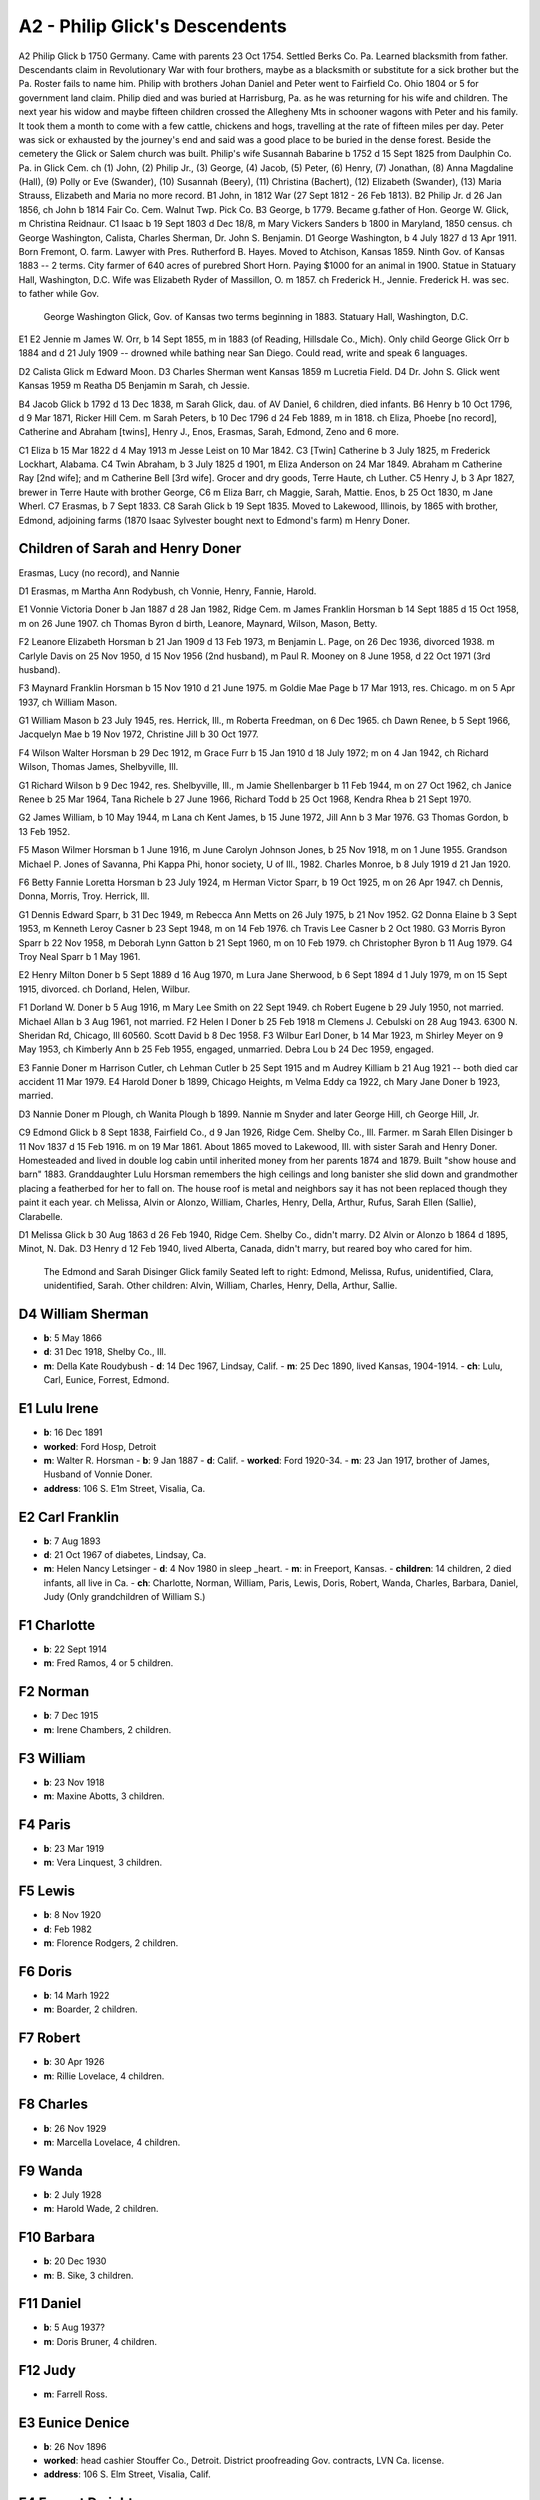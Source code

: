 A2 - Philip Glick's Descendents
###############################

A2 Philip Glick b 1750 Germany. Came with parents 23 Oct 1754. Settled Berks Co. Pa. Learned blacksmith from father. Descendants claim in Revolutionary War with four brothers, maybe as a blacksmith or substitute for a sick brother but the Pa. Roster fails to name him. Philip with brothers Johan Daniel and Peter went to Fairfield Co. Ohio 1804 or 5 for government land claim. Philip died and was buried at Harrisburg, Pa. as he was returning for his wife and children. The next year his widow and maybe fifteen children crossed the Allegheny Mts in schooner wagons with Peter and his family. It took them a month to come with a few cattle, chickens and hogs, travelling at the rate of fifteen miles per day. Peter was sick or exhausted by the journey's end and said was a good place to be buried in the dense forest. Beside the cemetery the Glick or Salem church was built. Philip's wife Susannah Babarine b 1752 d 15 Sept 1825 from Daulphin Co. Pa. in Glick Cem. ch (1) John, (2) Philip Jr., (3) George, (4) Jacob, (5) Peter, (6) Henry, (7) Jonathan, (8) Anna Magdaline (Hall), (9) Polly or Eve (Swander), (10) Susannah (Beery), (11) Christina (Bachert), (12) Elizabeth (Swander), (13) Maria Strauss, Elizabeth and Maria no more record.
B1 John, in 1812 War (27 Sept 1812 - 26 Feb 1813).
B2 Philip Jr. d 26 Jan 1856, ch John b 1814 Fair Co. Cem. Walnut Twp. Pick Co.
B3 George, b 1779. Became g.father of Hon. George W. Glick, m Christina Reidnaur.
C1 Isaac b 19 Sept 1803 d Dec 18/8, m Mary Vickers Sanders b 1800 in Maryland, 1850 census. ch George Washington, Calista, Charles Sherman, Dr. John S. Benjamin.
D1 George Washington, b 4 July 1827 d 13 Apr 1911. Born Fremont, O. farm. Lawyer with Pres. Rutherford B. Hayes. Moved to Atchison, Kansas 1859. Ninth Gov. of Kansas 1883 -- 2 terms. City farmer of 640 acres of purebred Short Horn. Paying $1000 for an animal in 1900. Statue in Statuary Hall, Washington, D.C. Wife was Elizabeth Ryder of Massillon, O. m 1857. ch Frederick H., Jennie. Frederick H. was sec. to father while Gov.


.. figure:: GeorgeWashingtonGlick_statue.png

   George Washington Glick, Gov. of Kansas two terms beginning in 1883. Statuary Hall, Washington, D.C.

E1
E2 Jennie m James W. Orr, b 14 Sept 1855, m in 1883 (of Reading, Hillsdale Co., Mich). Only child George Glick Orr b 1884 and d 21 July 1909 -- drowned while bathing near San Diego. Could read, write and speak 6 languages.

D2 Calista Glick m Edward Moon.
D3 Charles Sherman went Kansas 1859 m Lucretia Field.
D4 Dr. John S. Glick went Kansas 1959 m Reatha
D5 Benjamin m Sarah, ch Jessie.

B4 Jacob Glick b 1792 d 13 Dec 1838, m Sarah Glick, dau. of AV Daniel, 6 children, died infants.
B6 Henry b 10 Oct 1796, d 9 Mar 1871, Ricker Hill Cem. m Sarah Peters, b 10 Dec 1796 d 24 Feb 1889, m in 1818. ch Eliza, Phoebe [no record], Catherine and Abraham [twins], Henry J., Enos, Erasmas, Sarah, Edmond, Zeno and 6 more.

C1 Eliza b 15 Mar 1822 d 4 May 1913 m Jesse Leist on 10 Mar 1842.
C3 [Twin] Catherine b 3 July 1825, m Frederick Lockhart, Alabama.
C4 Twin Abraham, b 3 July 1825 d 1901, m Eliza Anderson on 24 Mar 1849. Abraham m Catherine Ray [2nd wife]; and m Catherine Bell [3rd wife]. Grocer and dry goods, Terre Haute, ch Luther.
C5 Henry J, b 3 Apr 1827, brewer in Terre Haute with brother George, C6 m Eliza Barr, ch Maggie, Sarah, Mattie. Enos, b 25 Oct 1830, m Jane Wherl.
C7 Erasmas, b 7 Sept 1833.
C8 Sarah Glick b 19 Sept 1835. Moved to Lakewood, Illinois, by 1865 with brother, Edmond, adjoining farms (1870 Isaac Sylvester bought next to Edmond's farm) m Henry Doner.

Children of Sarah and Henry Doner
---------------------------------
Erasmas, Lucy (no record), and Nannie

D1 Erasmas, m Martha Ann Rodybush, ch Vonnie, Henry, Fannie, Harold.

E1 Vonnie Victoria Doner b Jan 1887 d 28 Jan 1982, Ridge Cem. m James Franklin Horsman b 14 Sept 1885 d 15 Oct 1958, m on 26 June 1907. ch Thomas Byron d birth, Leanore, Maynard, Wilson, Mason, Betty.

F2 Leanore Elizabeth Horsman b 21 Jan 1909 d 13 Feb 1973, m Benjamin L. Page, on 26 Dec 1936, divorced 1938. m Carlyle Davis on 25 Nov 1950, d 15 Nov 1956 (2nd husband), m Paul R. Mooney on 8 June 1958, d 22 Oct 1971 (3rd husband).

F3 Maynard Franklin Horsman b 15 Nov 1910 d 21 June 1975. m Goldie Mae Page b 17 Mar 1913, res. Chicago. m on 5 Apr 1937, ch William Mason.

G1 William Mason b 23 July 1945, res. Herrick, Ill., m Roberta Freedman, on 6 Dec 1965. ch Dawn Renee, b 5 Sept 1966, Jacquelyn Mae b 19 Nov 1972, Christine Jill b 30 Oct 1977.

F4 Wilson Walter Horsman b 29 Dec 1912, m Grace Furr b 15 Jan 1910 d 18 July 1972; m on 4 Jan 1942, ch Richard Wilson, Thomas James, Shelbyville, Ill.

G1 Richard Wilson b 9 Dec 1942, res. Shelbyville, Ill., m Jamie Shellenbarger b 11 Feb 1944, m on 27 Oct 1962, ch Janice Renee b 25 Mar 1964, Tana Richele b 27 June 1966, Richard Todd b 25 Oct 1968, Kendra Rhea b 21 Sept 1970.

G2 James William, b 10 May 1944, m Lana ch Kent James, b 15 June 1972, Jill Ann b 3 Mar 1976.
G3 Thomas Gordon, b 13 Feb 1952.

F5 Mason Wilmer Horsman b 1 June 1916, m June Carolyn Johnson Jones, b 25 Nov 1918, m on 1 June 1955. Grandson Michael P. Jones of Savanna, Phi Kappa Phi, honor society, U of Ill., 1982. Charles Monroe, b 8 July 1919 d 21 Jan 1920.

F6 Betty Fannie Loretta Horsman b 23 July 1924, m Herman Victor Sparr, b 19 Oct 1925, m on 26 Apr 1947. ch Dennis, Donna, Morris, Troy. Herrick, Ill.

G1 Dennis Edward Sparr, b 31 Dec 1949, m Rebecca Ann Metts on 26 July 1975, b 21 Nov 1952.
G2 Donna Elaine b 3 Sept 1953, m Kenneth Leroy Casner b 23 Sept 1948, m on 14 Feb 1976. ch Travis Lee Casner b 2 Oct 1980.
G3 Morris Byron Sparr b 22 Nov 1958, m Deborah Lynn Gatton b 21 Sept 1960, m on 10 Feb 1979. ch Christopher Byron b 11 Aug 1979.
G4 Troy Neal Sparr b 1 May 1961.

E2 Henry Milton Doner b 5 Sept 1889 d 16 Aug 1970, m Lura Jane Sherwood, b 6 Sept 1894 d 1 July 1979, m on 15 Sept 1915, divorced. ch Dorland, Helen, Wilbur.

F1 Dorland W. Doner b 5 Aug 1916, m Mary Lee Smith on 22 Sept 1949. ch Robert Eugene b 29 July 1950, not married. Michael Allan b 3 Aug 1961, not married.
F2 Helen I Doner b 25 Feb 1918 m Clemens J. Cebulski on 28 Aug 1943. 6300 N. Sheridan Rd, Chicago, Ill 60560. Scott David b 8 Dec 1958.
F3 Wilbur Earl Doner, b 14 Mar 1923, m Shirley Meyer on 9 May 1953, ch Kimberly Ann b 25 Feb 1955, engaged, unmarried. Debra Lou b 24 Dec 1959, engaged.

E3 Fannie Doner m Harrison Cutler, ch Lehman Cutler b 25 Sept 1915 and m Audrey Killiam b 21 Aug 1921 -- both died car accident 11 Mar 1979.
E4 Harold Doner b 1899, Chicago Heights, m Velma Eddy ca 1922, ch Mary Jane Doner b 1923, married.

D3 Nannie Doner m Plough, ch Wanita Plough b 1899. Nannie m Snyder and later George Hill, ch George Hill, Jr.

C9 Edmond Glick b 8 Sept 1838, Fairfield Co., d 9 Jan 1926, Ridge Cem. Shelby Co., Ill. Farmer. m Sarah Ellen Disinger b 11 Nov 1837 d 15 Feb 1916. m on 19 Mar 1861. About 1865 moved to Lakewood, Ill. with sister Sarah and Henry Doner. Homesteaded and lived in double log cabin until inherited money from her parents 1874 and 1879. Built "show house and barn" 1883. Granddaughter Lulu Horsman remembers the high ceilings and long banister she slid down and grandmother placing a featherbed for her to fall on. The house roof is metal and neighbors say it has not been replaced though they paint it each year. ch Melissa, Alvin or Alonzo, William, Charles, Henry, Della, Arthur, Rufus, Sarah Ellen (Sallie), Clarabelle.

D1 Melissa Glick b 30 Aug 1863 d 26 Feb 1940, Ridge Cem. Shelby Co., didn't marry.
D2 Alvin or Alonzo b 1864 d 1895, Minot, N. Dak.
D3 Henry d 12 Feb 1940, lived Alberta, Canada, didn't marry, but reared boy who cared for him.

.. figure:: EdmondSarahGlick_family.png

   The Edmond and Sarah Disinger Glick family
   Seated left to right: Edmond, Melissa, Rufus, unidentified, Clara, unidentified, Sarah. 
   Other children: Alvin, William, Charles, Henry, Della, Arthur, Sallie.

D4 William Sherman
------------------

- **b**: 5 May 1866
- **d**: 31 Dec 1918, Shelby Co., Ill.
- **m**: Della Kate Roudybush
  - **d**: 14 Dec 1967, Lindsay, Calif.
  - **m**: 25 Dec 1890, lived Kansas, 1904-1914.
  - **ch**: Lulu, Carl, Eunice, Forrest, Edmond.

E1 Lulu Irene
-------------

- **b**: 16 Dec 1891
- **worked**: Ford Hosp, Detroit
- **m**: Walter R. Horsman
  - **b**: 9 Jan 1887
  - **d**: Calif.
  - **worked**: Ford 1920-34.
  - **m**: 23 Jan 1917, brother of James, Husband of Vonnie Doner.
- **address**: 106 S. E1m Street, Visalia, Ca.

E2 Carl Franklin
----------------

- **b**: 7 Aug 1893
- **d**: 21 Oct 1967 of diabetes, Lindsay, Ca.
- **m**: Helen Nancy Letsinger
  - **d**: 4 Nov 1980 in sleep _heart.
  - **m**: in Freeport, Kansas.
  - **children**: 14 children, 2 died infants, all live in Ca.
  - **ch**: Charlotte, Norman, William, Paris, Lewis, Doris, Robert, Wanda, Charles, Barbara, Daniel, Judy (Only grandchildren of William S.)

F1 Charlotte
------------

- **b**: 22 Sept 1914
- **m**: Fred Ramos, 4 or 5 children.

F2 Norman
---------

- **b**: 7 Dec 1915
- **m**: Irene Chambers, 2 children.

F3 William
----------

- **b**: 23 Nov 1918
- **m**: Maxine Abotts, 3 children.

F4 Paris
--------

- **b**: 23 Mar 1919
- **m**: Vera Linquest, 3 children.

F5 Lewis
--------

- **b**: 8 Nov 1920
- **d**: Feb 1982
- **m**: Florence Rodgers, 2 children.

F6 Doris
--------

- **b**: 14 Marh 1922
- **m**: Boarder, 2 children.

F7 Robert
---------

- **b**: 30 Apr 1926
- **m**: Rillie Lovelace, 4 children.

F8 Charles
----------

- **b**: 26 Nov 1929
- **m**: Marcella Lovelace, 4 children.

F9 Wanda
--------

- **b**: 2 July 1928
- **m**: Harold Wade, 2 children.

F10 Barbara
-----------

- **b**: 20 Dec 1930
- **m**: B. Sike, 3 children.

F11 Daniel
----------

- **b**: 5 Aug 1937?
- **m**: Doris Bruner, 4 children.

F12 Judy
--------

- **m**: Farrell Ross.

E3 Eunice Denice
----------------

- **b**: 26 Nov 1896
- **worked**: head cashier Stouffer Co., Detroit. District proofreading Gov. contracts, LVN Ca. license.
- **address**: 106 S. Elm Street, Visalia, Calif.

E4 Forrest Dwight
-----------------

- **b**: 26 Dec 1899
- **has**: diabetes, lives Sun City, Az.
- **m**: Myrtle Johnston on 13 June 1935.

E5 Edmond Milton
----------------

- **b**: 5 May 1914
- **d**: 17 Feb 1941 of heart attack night before going to Alaska to establish Marine Air Force Base. Lindsay, Ca. cem. where mother lived (Della Kate Roudybush).

D5 Charles Monroe
-----------------

- **b**: 14 Jan 1868 or 69
- **d**: 21 Jan 1954 Shelby Co., Ill.
- **m**: Iva Valentine, invalid for years with rheumatism but did her share of work sitting.

E1 Harold
---------

- **b**: 1899
- **d**: 29 Dec 1978 at Cherokee Village, Ark.
- **worked**: Electrician, Univ. of Ill., Urbana, Ill.
- **m**: Lala Saylors from Cowden, Ill.

D6 Della Glick
--------------

- **b**: 30 Jan 1875
- **d**: 30 Dec 1948.
- **m**: Bert Carruthers.
- **ch**: Roberta. Lived Oklahoma City.

D7 Arthur Glick
---------------

- **b**: 13 Aug 1875?
- **d**: 22 Feb 1961, Tower Hill, Ill.
- **m**: Mae Waters
  - **b**: 16 July 1883
  - **d**: 23 June 1969, Tower Hill, Ill.

E1 Mae's daughter Juanita
-------------------------

- **b**: 15 Oct 1901
- **m**: Elmer Glen Glick
  - **b**: 3 Nov 1889
  - **d**: 23 Feb 1962
  - **m**: 9 Mar 1927. Glen son of Lewis brother of Isaac Sylvester Glick.

Recent family details under Lewis and Jane Springstun.

D8 Rufus Theodore
-----------------

- **b**: 31 Oct 1876
- **d**: 6 Dec 1944, Cowden, Ill.
- **m**: Floy Smith
  - **b**: 21 Feb 1888
  - **d**: 26 June 1974, Lincoln, Ill.
  - **m**: 1910.
- **ch**: Vivien, Melbra.

E1 Vivien Theodore
------------------

- **b**: 21 June 1917
- **d**: 14 Oct 1973
- **m**: Marie Cutler in 1934
- **ch**: Dale, Richard, Robert, Guy.

F1 Dale Edward
--------------

- **b**: 16 Dec 1936
- **m**: Shirley Souder, divorced.
- **ch**: Angela Marie
  - **b**: 5 Dec 1967.
- **m**: Cumie Brown [2nd wife], live Vina, Ala.
- **ch**: Mark Edward
  - **b**: 12 July 1969.

F2 Richard Kent
---------------

- **b**: 13 Apr 1940
- **worked**: Caterpillar tractor.
- **m**: Bonnie Jean Douglas
  - **b**: 3 Feb 1944, employee Credit Union.
  - **m**: 22 Mar 1964
  - **ch**: Christopher Kent
    - **b**: 2 Feb 1967
  - **ch**: Kathryn Lynn
    - **b**: 7 Dec 1971
  - **ch**: David Scott
    - **b**: 28 Sept 1981.
  - **address**: Box 111, 212 Main Street, Lawndale, Ill 61751.

F3 Robert Eugene
----------------

- **b**: 30 Aug 1941
- **worked**: Hughes Aircraft.
- **m**: Joan Elizabeth Boyer
  - **b**: 12 May 1943 at Chicago.
  - **m**: 28 Dec 1968.
  - **ch**: Todd Michael
    - **b**: 2 Aug 1964
  - **ch**: Bruce Damon
    - **b**: 19 Apr 1968.
  - **address**: 21106 S. Denker Avenue, Torrence, Calif.

F4 Guy Roger
------------

- **b**: 14 Oct 1943
- **m**: Nancy Bowen
  - **m**: 12 Sept 1964.
  - **ch**: Gregory Guy
    - **b**: 17 Apr 1965
  - **ch**: Chad Michael
    - **b**: 17 Apr 1968.
  - **address**: 1101 Sixth Street, Lincoln, Ill.

E2 Melbra Marie Glick
---------------------

- **b**: 24 Nov 1920
- **d**: 12 Mar 1973
- **m**: George McGregor, divorced.

D9 Sarah Ellen "Sally" Glick
----------------------------

- **b**: 14 Dec 1878
- **d**: 18 Oct 1964.
- **m**: Guy Armuston, Oklahoma City.
- **ch**: Florence, Christian Science reader, d; Hortense, d in sleep 1978; Glick Armunston, dentist; George Armuston, city contractor.

D10 Clara Belle Glick
---------------------

- **b**: 10 Mar 1882
- **d**: 23 Sept 1946 (lost leg diabetes)
- **m**: Benjamin Franklin Robison
  - **b**: 26 July 1883
  - **d**: 18 Dec 1948
  - **m**: 30 Sept 1908
  - **worked**: Water Dept., Shelbyville, Ill.
  - **ch**: Gloyd, Ruth, Jack, Hazelbelle, Norma

E1 Gloyd Samuel
---------------

- **b**: 12 June 1912
- **d**: 17 Dec 1977
- **m**: Margaret Elizabeth Eunick
  - **b**: 10 Feb 1921
  - **m**: 15 Nov 1938

E2 Ruth Maxine Robison
----------------------

- **b**: 10 Oct 1914
- **lives**: with Norma, Shelbyville, Ill.

E3 Jack Glick Robison
---------------------

- **b**: 26 Apr 1917
- **m**: Eloise Rozella Cutler
  - **b**: 18 Aug 1919
  - **m**: 6 Mar 1940
  - **ch**: Jacqueline, Gary

F1 Jacqueline Jean Robison
--------------------------

- **b**: 5 May 1942
- **m**: Roger Pierce
  - **b**: 23 Sept 1939
  - **m**: 27 Aug 1960
  - **ch**: Kelly Renee
    - **b**: Apr 1961
  - **ch**: Angela Jean
    - **b**: 30 Mar 1967
  - **ch**: Tyler Robison
    - **b**: 28 Mar 1970
  - **ch**: Travis Roger
    - **b**: 28 Mar 1970 [twins]

F2 Gary Allen Robison
---------------------

- **b**: 17 Jan 1944
- **m**: Susanne Hulick
  - **b**: 24 Jan 1947
  - **m**: 27 July 1968
  - **ch**: Aaron Wesley
    - **b**: 1 May 1971
  - **ch**: Lisa Renne
    - **b**: 30 Dec 1977

E4 Hazelbelle Robison
---------------------

- **b**: 17 Oct 1918
- **m**: William Allen Woodring
  - **b**: 29 Aug 1918
  - **m**: 24 Jan 1942
  - **ch**: Debra, Bruce
  - **address**: 2622 Hall Ct., Bloomington, Ill.

F1 Debra Sue Woodring
---------------------

- **b**: 2 Dec 1949
- **m**: James Lanier Grossman
  - **b**: 22 Apr 1946
  - **m**: 5 June 1971

F2 Bruce Allen Woodring
-----------------------

- **b**: 31 Jan 1952
- **m**: Karen Lee Harlin
  - **b**: 10 May 1954
  - **divorced**
  - **ch**: Chad Allen Woodring
    - **b**: 20 Sept 1970
- **m**: Brenda Campbell [2nd wife]
  - **b**: 25 Feb 1958
  - **m**: 7 June 1980

E5 Dick Cash Robison
--------------------

- **b**: 22 Aug 1923
- **d**: 5 Jan 1970
- **m**: Dorothy Irene Roley
  - **b**: 3 Sept 1927
  - **m**: 7 Nov 1948
  - **ch**: Dicka Ann
    - **b**: 6 Oct 1951

F1 Dicka Ann Robison
--------------------

- **b**: 6 Oct 1951
- **m**: Donald Dayton Wagner
  - **b**: 28 July 1947
  - **m**: 25 Feb 1970
  - **ch**: Sharmista Dawn
    - **b**: 8 Sept 1970

E6 Norma Jean Robison
---------------------

- **b**: 31 Jan 1925
- **address**: 115 W.N. 2nd Street, Shelbyville, Illinois 62565

End of Edmond Glick Family
==========================

C10 Zeno Glick
--------------

- **b**: 9 July 1841
- **m**: Amond A. Bollenbaugh

B7 Jonathan Glick
-----------------

- **b**: 1793
- **d**: 1866
- **m**: Catherine Kerschner
  - **b**: 1796
  - **d**: 1882
  - **ch**: Aaron, Jonathan Jr., Elias, Caroline, Sarah, twins Julia Ann and Lucy, Catherine, Levina, Manassa, Nathan, Reuben

C1 Aaron Glick
--------------

- **b**: 1818
- **d**: Sept 1900
- **m**: Lucinda Brethinger
  - **b**: 1821
  - **d**: 1881
  - **ch**: Noah, Catherine, Aaron Jr., Jonathan, Manassa, Erasmas, Luther, Melissa

D1 Noah
-------

- **b**: 14 Sept 1843
- **d**: 17 Sept 1911
- **m**: Louisa Everoad on 17 Sept 1865
  - **ch**: Clarence, Frank, John, Allen, Bert

D2 Catherine Glick
------------------

- **b**: 1846
- **m**: Joseph P. Goodner in 1869
  - **ch**: Corda, Clara, Joseph, Melissa, Lucinda, Mabel, Noble, Claude

D3 Aaron Glick, Jr.
-------------------

- **b**: 1848
- **m**: Catherine Goodner

D4 Rev Jonathan
---------------

- **b**: 1850, Petersville
- **m**: Rosetta

D5 Manassa Glick
----------------

- **b**: 23 Apr 1852
- **m**: Eva A. Morgan
  - **b**: 20 Oct 1860

D6 Erasamas
-----------

- **b**: 18 Nov 1854, Petersville
- **m**: Mary A. Jenkins on 25 Mar 1880
  - **ch**: Carrie in Ill., Anna in Iowa, Everett in Urbana, Ill., Ray in Judson, Indiana

D7 Luther
---------

- **b**: 1856, Petersville
- **moved**: to Barth Co. then Georgetown, Ill.
  - **ch**: Noah, Catherine, Aaron Jr., Manassa, Erasmas, Luther, Melissa

D8 Melissa
----------

- **m**: Rev R. N. Miller, Urbana, Ill. on 8 Sept 1881
  - **ch**: Curtis M.
    - **b**: 10 Dec 1892
  - **ch**: Perry A.
    - **b**: 21 Dec 1895
  - **ch**: Anna Lucille
    - **b**: 28 Sept 1905

D8 Melissa Glick
----------------

- **b**: 1858
- **m**: Isaac Smith, Georgetown, Ill.

C2 Jonathan Glick Jr.
---------------------

- **b**: 1821
- **d**: 30 Sept 1897
- **moved**: Barth Co. 1846
- **m**: Sarah Spangler
  - **d**: 22 Oct 1895

Descendants of C2 Jonathan Glick, Jr.
-------------------------------------

[starting from page 55 of the 1918 "Genealogy of Glick Family"]

- **ch**: Milton, Catharina, Uriah, Rufus, Polly, Emaline, Sarah, Marion, Clara, Noah, Martha

D1 Milton Glick
---------------

- **b**: 1 July 1848
- **d**: 18 Mar 1920
- **m**: America Jane Rogers
  - **b**: 21 Mar 1849
  - **d**: 5 May 1931
  - **ch**: Edgar, Sarah, Lettie, Jonathan

E1 Edgar C. Glick
-----------------

- **b**: 1872
- **d**: 1958
- **m**: Jennie L. Prall
  - **b**: 1875
  - **d**: 1936

E1.1 Reba Lorene
----------------

- **b**: 1899
- **d**: 1913

E2 Sarah M. Glick
-----------------

- **b**: 1874
- **d**: 1946

E3 Lettie May Glick
-------------------

- **b**: 22 July 1879
- **d**: 21 July 1973
- **m**: Harve Coffman
  - **b**: 25 Feb 1879
  - **d**: 6 Feb 1932
  - **ch**: Morris, Jeannette

F1 Morris Coffman
-----------------

- **b**: 5 Oct 1907
- **d**: 27 Sept 1931

F2 Jeannette Coffman
--------------------

- **b**: 25 Oct 1913
- **m**: Earl Steuerwald
  - **b**: 15 Nov 1911

G1 Forrest Lee Steuerwald
-------------------------

- **b**: 15 Apr 1941
- **m**: Jeanne Allen
  - **b**: 1 Oct 1939
  - **ch**: Brian, Neal, Darrin, Kevin, Lisa

H1 Brian Steuerwald
-------------------

- **b**: 31 Aug 1961
- **m**: Leanne Allen
  - **m**: Dec 1979

H2 Neal Steuerwald
------------------

- **b**: 19 Jan 1963

H3 Darrin Steuerwald
--------------------

- **b**: 1 Mar 1965

H4 Kevin Steuerwald
-------------------

- **b**: 5 May 1967

H5 Lisa Steuerwald
------------------

- **b**: 23 Sept 1968

E4 Jonathan E. Glick
--------------------

- **b**: 19 Jan 1883
- **d**: 25 Apr 1940
- **m**: I. V. Lawrence
  - **b**: 13 Feb 1881
  - **d**: 13 Feb 1961
  - **m**: 21 Aug 1904
  - **ch**: Lettie, Bonita, Dallas A., Elsie May, Katherine Louise

F1 Lettie Bonita Glick
----------------------

- **b**: 22 Aug 1905
- **m**: John A. Monroe
  - **b**: 18 Aug 1900
  - **d**: 15 Jan 1969
  - **ch**: Joseph Alvin

G1 Joseph Alvin Monroe
----------------------

- **b**: 29 Dec 1939
- **m**: Martha Miller
  - **b**: 30 Jan 1945
  - **m**: 18 Sept 1963
  - **ch**: Amy Bonita
    - **b**: 10 June 1964
  - **ch**: Sheryl
    - **b**: 18 Sept 1967
  - **ch**: Joseph David
    - **b**: 25 Aug 1971
    - **d**: 28 Aug 1971

G2 Paul Wayne Monroe
--------------------

- **b**: 21 July 1942
- **m**: Mary Ann Leffler
  - **b**: 6 Mar 1945
  - **m**: 11 June 1966
  - **ch**: Theresa
    - **b**: 17 Aug 1967
  - **ch**: Kimberly
    - **b**: 30 Nov 1969
  - **ch**: Robert
    - **b**: 6 May 1972

F2 Elsie May Glick
------------------

- **b**: 21 May 1911
- **m**: Walter Wayman
  - **b**: 10 Aug 1908
  - **m**: 12 Oct 1940
  - **address**: P. O. Box 304, Nashville, IN 47448

F3 Katherine Louise Glick
-------------------------

- **b**: 11 Oct 1913
- **m**: Ralph Nigh
  - **b**: 22 Jan 1911
  - **d**: 26 Apr 1977
  - **m**: 31 Dec 1935
  - **ch**: Richard, Janice

G1 Richard Nigh
---------------

- **b**: 13 May 1940
- **m**: Virginia Armbruster
  - **b**: 9 Nov 1953
  - **m**: 13 Nov 1976
  - **ch**: Rene
    - **b**: 2 Sept 1978

G2 Janice Nigh
--------------

- **b**: 9 June 1946
- **m**: John Harding
  - **b**: 12 May 1946
  - **m**: 25 Aug 1968
  - **ch**: Ronald Allan
    - **b**: 11 Dec 1969
  - **ch**: Melissa
    - **b**: 1 Apr 1973
  - **ch**: Beth Ann
    - **b**: 9 Jan 1975

D2 Catharina Glick
------------------

- **m**: Robert Anderson
- **moved**: to Illinois somewhere in Mattoon or Pana

D3 Uriah Glick
--------------

- **b**: 1852
- **d**: 1942
- **m**: Orrie Ara Rogers
  - **b**: 17 Jan 185_
  - **d**: 1881

E1 William F. Glick
-------------------

- **b**: 1880
- **d**: 1945
- **m**: Zenoba Sanders
  - **b**: 1884
  - **d**: 1964

D3 Uriah Glick (second marriage)
--------------------------------

- **m**: Eliza E. Clarkson
  - **b**: 1863
  - **d**: 1942

D4 Rufus Glick
--------------

- **b**: 7 Dec 1853
- **d**: 3 June 1941
- **m**: Julia Seward
  - **b**: 7 Mar 1858
  - **d**: 4 May 1952
  - **m**: 4 Mar 1880
  - **ch**: Henry Franklin, Nellie Jane, Raymond, Harry Ralph, Bessie Matilda, Dean Seward, Mary Dorothea

.. figure:: EvaLenaWilliamGlick_JuliaRufusGlick.png

   Eva Lena and William E. Glick of Lakewood, Ill. Julia and Rufus Glick of Hope, Ind. Taken about 1922.

El Henry Franklin Glick
-----------------------

- **b**: 30 Mar 1881, Barth Co., Ind.
- **d**: 10 May 1961
- **m**: Iva Mae Muldoon
  - **b**: 7 Feb 1881, Bath Co., Ind.
  - **d**: 6 Jan 1950
  - **m**: 26 Nov 1906
  - **ch**: Mary Edell, June R., Homer A., John W.

F1 Mary Edell Glick
-------------------

- **b**: 29 July 1908
- **m**: Charles Delby Nading
  - **b**: 24 July 1907
  - **d**: 31 May 1947
  - **m**: 26 Nov 1930
  - **ch**: Ivan Curtis, Lloyd Delby

G1 Ivan Curtis Nading
---------------------

- **b**: 16 Feb 1938
- **m**: Patricia Ann Small
  - **b**: 4 Jan 1939
  - **m**: 2 Oct 1960
  - **ch**: Charles Allen
    - **b**: 3 June 1964
  - **ch**: Lisa Diane
    - **b**: 23 Dec 1965

G2 Lloyd Delby Nading
---------------------

- **b**: 1 Dec 1939
- **d**: 7 Sept 1950

F1 Mary Edell Glick Nading second marriage to Claude S. Williams
----------------------------------------------------------------

- **b**: 23 Apr 1906
- **m**: 29 July 1962
- **address**: R. R. 9, Box 138, Greensburg, IN 47240

F2 June R. Glick
----------------

- **b**: 10 June 1910
- **m**: Walter Miller
  - **b**: 5 Feb 1908
  - **m**: 26 June 1931
  - **address**: 3224 Nugent Blvd, Columbus, IN 47201
  - **ch**: Walter Norman, Richard Allan, Franklin Charles, Nancy Lou

G1 Walter Norman Miller
-----------------------

- **b**: 13 June 1932
- **m**: Carolyn Ann Schneck Lustig
  - **b**: 25 July 1936
  - **m**: 30 Nov 1963
  - **address**: 4408 Nottingham Drive, Lafayette, IN 47905
  - **ch**: Michael Douglas (Lustig) (adopted by W. Norman Miller), Bradley Charles
    - **b**: 13 Nov 1964

H1 Michael Douglas Miller
-------------------------

- **b**: 6 Nov 1958, Jackson Co., Ind.
- **m**: Kimberly Jo McKee
  - **b**: 8 May 1961
  - **m**: 14 June 1980
  - **ch**: Charles Walter
    - **b**: 26 Apr 1982, Mulbury, Ind.

G2 Richard Allan Miller
-----------------------

- **b**: 28 June 1936
- **m**: Susan Kay Biglow
  - **b**: 19 Jan 1937
  - **m**: 14 June 1958
  - **ch**: Julie Jo
    - **b**: 18 Nov 1959
  - **ch**: Allan Scott
    - **b**: 11 May 1962, Barth Co., Ind.
  - **address**: 2936 Sycamore Drive, Columbus, IN 47201

G3 Franklin Charles Miller
--------------------------

- **b**: 29 Mar 1938, Barth Co., Ind.
- **m**: Judith Woddell
  - **b**: 25 Nov 1940
  - **m**: 30 Oct 1972
  - **ch**: Kevin Mark
    - **b**: 11 July 1977, Marion Co., Ind.
  - **address**: 434 Spring Mill Lane, Indianapolis, IN 46260

G4 Nancy Lou Miller
-------------------

- **b**: 5 Sept 1940, Barth Co., Ind.
- **m**: John W. Sawin
  - **b**: 22 Nov 1940, Barth Co., Ind.
  - **m**: 21 Jan 1962
  - **address**: 3830 Cove Rd., Columbus, IN 47201
  - **ch**: Susan Elizabeth
    - **b**: 27 Jan 1964
  - **ch**: Andrew John
    - **b**: 9 Mar 1966
  - **ch**: Cynthia Ann
    - **b**: 25 Sept 1966

F3 Homer A. Glick
-----------------

- **b**: 11 Feb 1913, farmer
- **m**: Neva Marie Thayer
  - **b**: 4 Jan 1916
  - **m**: 25 July 1934
  - **address**: R. R. 2, Hope, IN 47246
  - **ch**: John Alden, George William

G1 John Alden Glick
-------------------

- **b**: 26 Feb 1940, farmer
- **m**: Elizabeth Jean Flora
  - **b**: 26 Aug 1940, office Cummins Engine
  - **m**: 27 Dec 1959
  - **ch**: Kathryn Sue
    - **b**: 19 Sept 1960
    - **m**: Robert Ferguson on 27 Dec 1981
  - **ch**: Kimberly Tara
    - **b**: 20 Sept 1961, drawing for Frank Adams Architect
  - **ch**: Kerry Dean
    - **b**: 19 Nov 1962

G2 George William Glick
-----------------------

- **b**: 30 Nov 1941
- **m**: Barbara Jane Owens
  - **b**: 21 Apr 1943
  - **m**: 23 June 1961
  - **employed**: George at Cummins Engine; Barbara Jane in data processing, Barth. Co. Hospital
  - **ch**: Loveta Marie
    - **b**: 14 June 1962
  - **ch**: Lucretia Kay
    - **b**: 28 Aug 1964
  - **ch**: Rory James
    - **b**: 15 Mar 1966
  - **ch**: Travis Alden
    - **b**: 26 Mar 1970

F4 John W. Glick
----------------

- **b**: 13 Nov 1918
- **m**: Nancy Hill
  - **b**: 9 Mar 1924
  - **m**: 24 Dec 1942
  - **address**: 9173 E 950 N, RR 2 Hope, IN 47246
  - **ch**: Lizabeth Ann
    - **b**: 8 Feb 1948, nurse
    - **m**: Robert Ray Carmichael, has business degree from ISU
    - **ch**: John William
    - **ch**: Elizabeth Katherine (Heart Dept. Clinic, Detroit)
  - **ch**: Lloyd Harley
    - **b**: 6 Dec 1950
    - **m**: Rhetta Jo Hawkins on 15 Dec 1972
    - **employed**: Lloyd as engineer at Cummins, Rhetta Jo as Op. room technician
    - **ch**: Brittnay Jo
      - **b**: 8 Oct 1979
  - **ch**: Sandra Lou
    - **b**: 8 Jan 1958, retailing and fashion

E2 Nellie Jane Glick
--------------------

- **b**: 8 June 1883
- **d**: 18 Oct 1886

E3 Raymond Samuel Glick
-----------------------

- **b**: 3 June 1886
- **d**: 22 Sept 1886

E4 Harry Ralph Glick
--------------------

- **b**: 7 Mar 1888
- **d**: 14 July 1969
- **m**: Helen Charlotte Lawyer
  - **b**: 17 Sept 1889
  - **d**: 2 Feb 1978
  - **m**: 2 July 1916
  - **ch**: Ruth Geraldine
    - **b**: 5 Jan 1918
    - **d**: 7 Sept 1919

F1 Gladys Harriett
------------------

- **b**: 16 June 1919
- **m**: John Perry Simmons
  - **b**: 18 Mar 1920
  - **m**: 28 Sept 1941
  - **address**: 8442 E 450N, Columbus, IN 47201
  - **ch**: James Wray
    - **b**: 23 Feb 1943
    - **m**: Jo Ellen Royer
      - **b**: 28 Dec 1943
      - **m**: 29 Aug 1964
      - **ch**: Rebecca Jo
        - **b**: 9 Oct 1966
      - **ch**: James Perry
        - **b**: 20 Apr 1969
      - **ch**: Patricia Lyn
        - **b**: 20 May 1969
  - **ch**: Donald Eugene
    - **b**: 8 Sept 1944
    - **m**: Roseann Kortenber
      - **b**: 14 Dec 1943
      - **m**: 19 Sept 1967
      - **ch**: Brian Dennis
        - **b**: 14 July 1972
      - **ch**: Kevin Gerald
        - **b**: 19 Aug 1974
      - **ch**: Michael Patrick
        - **b**: 30 June 1978
  - **ch**: Ronald Gene
    - **b**: 8 Sept 1944
    - **m**: Adele Helen Skoff on 29 Aug 1972
  - **ch**: Betty Ann
    - **b**: 7 July 1948
    - **m**: Curtis Wayne Garrett
      - **b**: 9 Apr 1948
      - **m**: 13 Dec 1969
      - **ch**: Abigail Adele
        - **b**: 28 June 1977
      - **ch**: Perry Wayne
        - **b**: 2 June 1979

G5 Larry Dean Simmons
---------------------

- **b**: 28 May 1951
- **m**: Kathryn Tonne on 19 Aug 1973
- **ch**: Aaron Christian
  - **b**: 8 Jan 1975
- **ch**: Andrew Jacob
  - **b**: 7 Mar 1977

G6 Thomas Alan Simmons
----------------------

- **b**: 27 Nov 1953
- **not married**

G7 Catherine Simmons
--------------------

- **b**: 6 Oct 1955
- **not married**

G8 Bonnie Sue Simmons
---------------------

- **b**: 8 Sept 1957
- **m**: John Paul Baute
  - **b**: 17 Dec 1956
  - **m**: 10 Mar 1979

F3 Alice Irene Glick
--------------------

- **b**: 27 Sept 1920
- **m**: Lawrence Rutan
  - **b**: 31 Dec 1919
  - **d**: 8 Mar 1974, Columbus, IN
  - **m**: 24 Dec 1945
  - **ch**: Paul Edward, Phyllis Marie, Sharon Kay, Floyd Kenneth

G1 Paul Edward Rutan, Sr.
-------------------------

- **b**: 24 Oct 1946
- **m**: Janice Marie Nolan
  - **b**: 5 Oct 1945
  - **m**: 12 Oct 1968
  - **ch**: Laura Elizabeth
    - **b**: 5 Mar 1969
  - **ch**: Paul Edward, Jr.
    - **b**: 24 Aug 1970

G2 Phyllis Marie Rutan
----------------------

- **b**: 5 Jan 1948
- **m**: Michael Shaw on 9 Sept 1967, divorced
  - **ch**: Mellissa Shaw
    - **b**: 20 Mar 1968
- **m**: Michael Powell (second husband)
  - **b**: 5 Feb 1946
  - **m**: 1 Dec 1972
  - **ch**: Jason Bradley
    - **b**: 12 Nov 1974

G3 Sharon Kay Rutan
-------------------

- **b**: 31 Oct 1952
- **m**: Barton Clarence Miller
  - **b**: 28 Dec 1947
  - **m**: 29 May 1970
  - **ch**: Torrey Dale
    - **b**: 28 Oct 1970
  - **ch**: Levi Andrew
    - **b**: 28 Aug 1980

G4 Floyd Kenneth Rutan
----------------------

- **b**: 20 Feb 1956
- **m**: Cynthia Lynn Hull
  - **b**: 30 Nov 1955
  - **m**: 20 Mar 1976
  - **ch**: Jarrod Lawrence
    - **b**: 15 Aug 1976

F4 Edward Everitt Glick
-----------------------

- **b**: 20 May 1923
- **d**: 26 June 1923

E5 Bessie Matilda Glick
-----------------------

- **b**: 18 Aug 1892
- **d**: 19 Aug 1979
- **m**: George W. Erdel on 13 Dec 1926
  - **ch**: Paul Arthur, Julia Ellen

F1 Paul Arthur Erdel
--------------------

- **b**: 12 Dec 1927
- **m**: Chloetta Eileen Egly
  - **b**: 28 Jan 1925
  - **m**: 19 Aug 1950, live in Ecuador
  - **ch**: Timothy Paul, David Arthur, John Mark, Ruth Eileen

G1 Timothy Paul Erdel
---------------------

- **b**: 7 Dec 1951
- **m**: Sally Elizabeth Birky
  - **ch**: Sarah Beth
    - **b**: 12 Oct 1980

G2 David Arthur Erdel
---------------------

- **b**: 18 July 1954
- **m**: Laura (Lolly) Drown
  - **ch**: John Paul Timothy
    - **b**: 5 Nov 1981

G3 John Mark Erdel
------------------

- **b**: 27 Dec 1955

G4 Ruth Eileen Erdel
--------------------

- **b**: 23 Jan 1962

F2 Julia Ellen Erdel
--------------------

- **b**: 25 Oct 1959
- **m**: Harrison O. Farley
  - **b**: 17 Nov 1912
  - **m**: 6 Aug 1960

E6 Dean Seward Glick
--------------------

- **b**: 14 Feb 1895
- **d**: 2 July 1959
- **m**: Marguerite Shearer
  - **b**: 5 Aug 1900
  - **m**: 24 Dec 1918, divorced
  - **ch**: son stillborn, unnamed
- **m**: Lucia Stewart Essex (second wife)
  - **widow**: 26 Dec 1930
  - **ch**: Betty Lou Essex (stepdaughter)
    - **b**: 1922
    - **m**: Jack E. Fetz on 12 June 1947
    - **children**: Kathleen
      - **b**: 6 Sept 1949
    - **children**: Barbara
      - **b**: 16 Mar 1952
    - **children**: Richard
      - **b**: 22 May 1955

E7 Mary Dorothea Glick
----------------------

- **b**: 6 Apr 1903
- **m**: Harold Jeffrey Reed
  - **b**: 1 Oct 1902
  - **d**: 3 June 1965, Cem. Hope
  - **m**: 24 Apr 1925
  - **address**: 1512 Nancy Street, Bloomington, IN 47401
  - **ch**: Philip Jeffrey

F1 Philip Jeffrey Reed
----------------------

- **b**: 4 Apr 1941
- **d**: 2 Apr 1966, Cem. Hope, accident, Woodward Ins., Bloomington, IN

D5 Polly Glick
--------------

- **b**: 15 Nov 1855
- **d**: 23 Nov 1887

D6 Emaline Glick
----------------

- **b**: 8 Apr 1858
- **d**: 4 May 1890
- **m**: Thomas Graves and they moved to Ohio
- **called**: Emma
- **ch**: Allie Graves

D7 Sarah Glick
--------------

- **b**: 21 Feb 1860
- **d**: 11 Oct 1898
- **m**: John Tipton Clarkson
  - **b**: 16 May 1858
  - **d**: 25 May 1929
  - **m**: 3 Mar 1885
  - **ch**: Ralph, Glen, Pearl, Ruby, Letha, Jeannette

E1 Ralph Clarkson
-----------------

- **b**: 1886
- **d**: 27 Jan 1901

E2 Glen Clarkson
----------------

- **b**: 22 Oct 1887
- **died**: in infancy

E3 Pearl Clarkson
-----------------

- **b**: 26 July 1890
- **d**: 22 Sept 1972
- **m**: Leon Hege Neligh
  - **b**: 14 Dec 1887
  - **d**: 24 July 1969
  - **m**: 30 Mar 1916
  - **ch**: Paul Sherman, Sara Kathryn

F1 Paul Sherman Neligh
----------------------

- **b**: 1 Aug 1921
- **m**: Glenda Lorrain McGee on 3 Nov 1945
  - **ch**: Donald G., Douglas K.

G1 Donald G. Neligh
-------------------

- **b**: 7 July 1947
- **m**: Barbara Lee Stern
  - **b**: 8 Feb 1948
  - **m**: 27 Oct 1974
  - **ch**: Larissa Elayne
    - **b**: 26 Apr 1977
  - **ch**: Brooke Elizabeth
    - **b**: 10 Oct 1979

G2 Douglas Karl Neligh
----------------------

- **b**: 12 Dec 1949
- **m**: Vickie Lynn LeRoy on 3 Apr 1982

F1 Paul Sherman Neligh (second marriage)
----------------------------------------

- **m**: Audrey Gallop Estey
  - **b**: 7 Jan 1930
  - **m**: 1 Aug 1956
  - **ch**: Cynthia (Estey), James (Estey) by Audrey's first marriage and adopted by Paul Sherman Neligh

G1 Cynthia Neligh
-----------------

- **b**: 11 Sept 1950
- **m**: Ron Shepherd

G2 James Neligh
---------------

- **b**: 19 Dec 1951
- **m**: Sherry Stout

F2 Sara Kathryn Neligh
----------------------

- **b**: 16 May 1927
- **m**: Clarence Henry Schwartzkopf
  - **b**: 21 Apr 1926
  - **m**: 3 Nov 1945
  - **ch**: Michael Lee, Alan Duane, Amy Christine

G1 Michael Lee Schwartzkopf
---------------------------

- **b**: 14 Aug 1945
- **m**: Marilyn Ruth Nelson
  - **b**: 30 Sept 1950
  - **m**: 29 June 1974
  - **ch**: Heather Lyn Schwartzkopf
    - **b**: 31 July 1977

G2 Alan Duane Schwartzkopf
--------------------------

- **b**: 26 May 1950
- **m**: Paula Menke
  - **b**: 2 Dec 1948
  - **m**: 14 June 1970
  - **ch**: Jeffrey Alan
    - **b**: 13 Mar 1972
  - **ch**: Jason Lee
    - **b**: 27 Feb 1975

G3 Amy Christine Schwartzkopf
-----------------------------

- **b**: 14 Jan 1957
- **m**: Nicholas Dean Hafner
  - **b**: 2 Nov 1957

E4 Ruby Clarkson
----------------

- **b**: 13 Nov 1891
- **d**: 1965
- **m**: Donald Gerry Marlin

E5 Letha Clarkson
-----------------

- **b**: May 1894
- **d**: 15 Sept 1895

E6 Jeannette Clarkson
---------------------

- **b**: 14 Feb 1898
- **d**: 25 Feb 1899

D8 Marion Glick
---------------

- **b**: 30 Mar 1862
- **d**: 1942
- **m**: Dora M. Hitchock
  - **b**: 1867
  - **d**: 1947
  - **ch**: Erma E., Paul

E1 Erma E. Glick
----------------

- **b**: 23 Feb 1897, Barth. Co., Ind.
- **d**: 9 Apr 1969
- **m**: Samuel H. Heath
  - **b**: 5 Feb 1889
  - **d**: 12 Aug 1957

E2 Paul Glick
-------------

- **b**: 1903, Barth. Co., Ind.
- **d**: 1976

D9 Clara Glick
--------------

- **b**: 17 May 1864, Barth. Co.
- **d**: 1950
- **not married**

D10 Noah Glick
--------------

- **b**: 27 Aug 1866, Barth. Co.
- **d**: 25 May 1890
- **not married**

D11 Martha (known as Mattie) Glick
----------------------------------

- **b**: 31 Jan 1869
- **d**: 1960
- **not married**

C3 Elias Glick
--------------

- **b**: 1830, Fair. Co.
- **d**: 21 Jan 1880
- **m**: Susannah Kessler
  - **b**: 1832
  - **d**: 21 Mar 1916
  - **m**: Barth. Co. 1846
  - **ch**: William, Mary, Emma, Sarah (died in infancy), Alice, Belle, Luther, Laura, Alva, Mattie

D1 William Glick
----------------

- **in Navy**: San Francisco

D2 Mary Catherine
-----------------

- **m**: Martin Robertson, Petersville

D3 Emma
-------

- **m**: Franklin McIntire

D4 Alice
--------

- **m**: Lafayette Burns
  - **ch**: Leonard, Floyd

D6 Luther
---------

- **m**: Myrtle Vanroe
  - **ch**: Bennett, Lottie, Charles

D7 Laura
--------

- **m**: George Carmichael
  - **ch**: Herschel, Pauline

D8 Alva
-------

- **m**: Etta Wise
  - **ch**: Mildred

C4 Caroline Glick
-----------------

- **b**: 1830
- **d**: 1900, Garland Brook Cem.
- **m**: Cozzam Zwayer
  - **d**: 1900
  - **brother**: of Benjamin who married Loretta
  - **AVII son**: of "Pony" Jacob and Ernestine Zwayer Weisschadel is ggg dau.
  - **Loretta's brother**: Noah was an apprentice blacksmith to Cozzam Zwayer before Cozzam came to Barth. Co. Ind. 1846, Garland Brook

C5 Cem. ch Aaron, Jonathan, Catherine and Mary (twins), Sarah. Sarah Glick, m Jacob Solt in Barth. Co.

C6, 7, 8 twins Lucy and Juliann and Catherine, no record

C9 Levina m Emanuel Synder

C10 Manassa b 1835 d 1905 known as "Squire" for his public career and teacher, Bloom. Twp., m Eliza J. Hartman on 1862, ch Mary Catherine, Jonathan M., Lucy, Ellis, George T., Charles W., Loa, Celestia.

B8 Anna Magdalena Glick, b 1777, d 3 Feb 1852, m Henry Hall, d 11 Apr 1833, ch David, Lewis, Isaac, Samuel, Christian, John Henry, Philip, Hannah, Christina, Magdalena, Mary or Maria, Margaret, Martha, Susannah or Susan. (David Hall, great great grandfather of Ernestine Zwayer Weisschadel.)

C1 David Hall, b 5 June 1797, d 12 Mar 1872, m Elizabeth b 6 May 1799, d 12 Sept 1865, ch William, Ella, John, Ora Samuel, David, Emma, Mary, Barbara, Sarah and 2 d infants

D1 David, Jr.

D2

D3 Lydia m Levi Runkle, 16 Sept 1855

D4 Martha m

D5 Andrew, b 1823, d 11 Dec 1882, m Mary Ann Spangler b 1828 d 1921, mt on 3 Feb 1845. Great grandparents of Ernestine Zwayer Weisschadel. Mary Ann was daughter of Jesse Spangler and Lydia Gensul and he was the sister of Mary Spangler who married Solomon Glick, 1st son of AV.

El

E2

E3

E4 Lydia m Eugene Fast

E5 Lyman S. m Mary Hoy then Emma Hoy, sister, after Mary died.

E6 Levi F., b 1856 d 1857

E7 Alvin m Jennie Swank

E8 Orlando m Ora Conn

E9 Charles died young.

Peter, b 4 Feb 1832, m Lavina Solt on 11/1857.

Lewis M, m Lydia L. Spangler, niece of Jesse Dianna m Levi Dresbach and another

Henry E. m Sophia Miller

E10 Emma V died 11 years

El Dora Belle Hall m Sullivan Daniel Zwayer, grandparents of Ernestine Zwayer Weisschadel.

E12 Francis Marion never married, was an attorney

E13 Alma died age 14 years

D6 Salome or Salina m Henry Runkle, brother to Levi

C2 Lewis of Ludwig Hall so/ Anna and Henry m Catherine ? moved to

C3 Wauseon, O. area, had quite a few children. Isaac m Christian Fisher, lived in Seneca Co., 0.

C4 Samuel m Mary Gougher and Magdalena Dresbach (ch William, Jacob, Frank, Lewis, Rosabel)

C5 Christian m twice, moved to Iowa or Kansas.

C6 John Henry m Rebecca Ward and another, moved to Missouri, ch Absalom

C7 Philip m Susan Baugher, ch George and Malancton

C8 Bruner, later a Fahler.

C9 Hannah, m Christina m Jacob Smith (ch Samuel, Susan, Henry, Moses, Reuben, Tena, Jacob, Manassa, Anna, Sarah, Jonathan, David L., Lizzie)

C10 Magdalena (Peggy), m Fahler, ch David, Samuel, Samantha, Delilah, Henry Monroe, Louisa Ella.

C11 Mary or Maria, m

C12 Margaret, m

C13 Martha, m Daniel Rocky Rocky Hoyman, ch Amy, later m Slough

C14 Susannah or Susan, m Henry Notestine

B9 Eve "Polly" Glick
--------------------

- **b**: ca. 1780
- **d**: 20 Aug 1835
- **m**: Frederick Swander
  - **b**: 29 Dec 1780
  - **d**: 5 Apr 1859
- **children**: unknown

B10 Susannah Glick
------------------

- **b**: 1779
- **d**: 1866
- **m**: Jacob Beery
  - **b**: 1773
  - **d**: 1845

B11 Elizabeth Glick
-------------------

- **m**: John Swander

B12 Mariah Glick
----------------

- **m**: Henry Straus

B13 Christina Glick
-------------------

- **m**: Henry Backert

No more records except from the Land Transaction of Philip on 12 Feb 1814 signed by Daniel Glick. Probably more children.

Last of Philip's AII Family.

